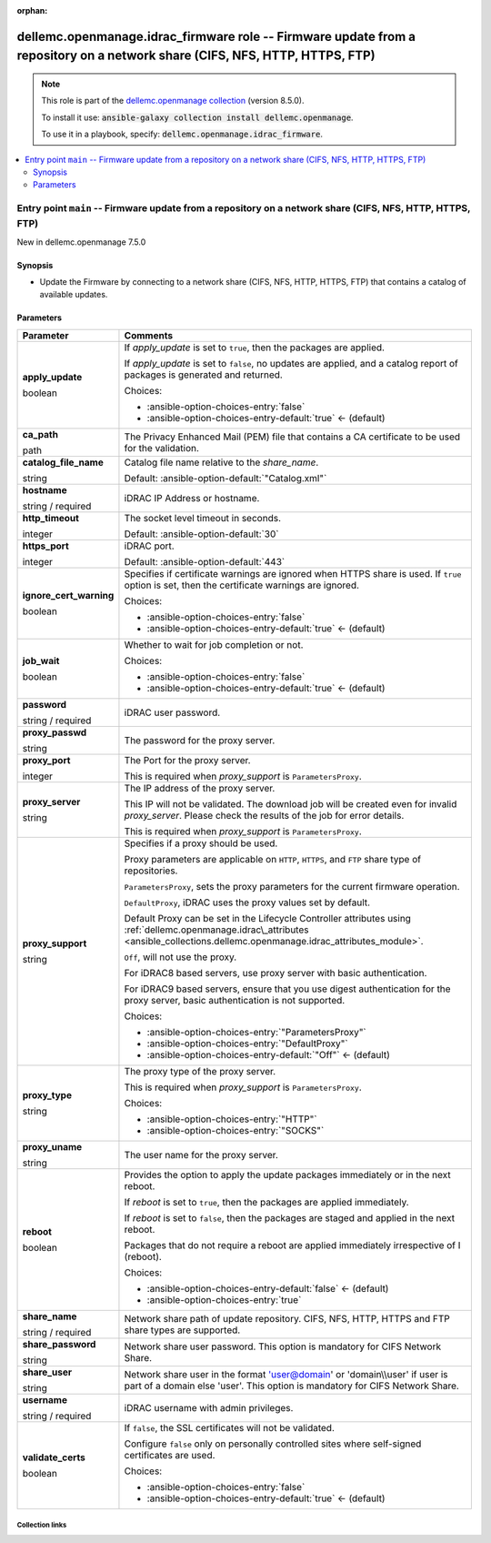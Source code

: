 
.. Document meta

:orphan:

.. role:: ansible-attribute-support-label
.. role:: ansible-attribute-support-property
.. role:: ansible-attribute-support-full
.. role:: ansible-attribute-support-partial
.. role:: ansible-attribute-support-none
.. role:: ansible-attribute-support-na
.. role:: ansible-option-type
.. role:: ansible-option-elements
.. role:: ansible-option-required
.. role:: ansible-option-versionadded
.. role:: ansible-option-aliases
.. role:: ansible-option-choices
.. role:: ansible-option-choices-default-mark
.. role:: ansible-option-default-bold

.. Anchors

.. _ansible_collections.dellemc.openmanage.idrac_firmware_role:

.. Anchors: aliases


.. Title

dellemc.openmanage.idrac_firmware role -- Firmware update from a repository on a network share (CIFS, NFS, HTTP, HTTPS, FTP)
++++++++++++++++++++++++++++++++++++++++++++++++++++++++++++++++++++++++++++++++++++++++++++++++++++++++++++++++++++++++++++

.. Collection note

.. note::
    This role is part of the `dellemc.openmanage collection <https://galaxy.ansible.com/dellemc/openmanage>`_ (version 8.5.0).

    To install it use: :code:`ansible-galaxy collection install dellemc.openmanage`.

    To use it in a playbook, specify: :code:`dellemc.openmanage.idrac_firmware`.

.. contents::
   :local:
   :depth: 2


.. Entry point title

Entry point ``main`` -- Firmware update from a repository on a network share (CIFS, NFS, HTTP, HTTPS, FTP)
----------------------------------------------------------------------------------------------------------

.. version_added

.. rst-class:: ansible-version-added

New in dellemc.openmanage 7.5.0

.. Deprecated


Synopsis
^^^^^^^^

.. Description

- Update the Firmware by connecting to a network share (CIFS, NFS, HTTP, HTTPS, FTP) that contains a catalog of available updates.

.. Requirements


.. Options

Parameters
^^^^^^^^^^

.. rst-class:: ansible-option-table

.. list-table::
  :width: 100%
  :widths: auto
  :header-rows: 1

  * - Parameter
    - Comments

  * - .. raw:: html

        <div class="ansible-option-cell">
        <div class="ansibleOptionAnchor" id="parameter-main--apply_update"></div>

      .. _ansible_collections.dellemc.openmanage.idrac_firmware_role__parameter-main__apply_update:

      .. rst-class:: ansible-option-title

      **apply_update**

      .. raw:: html

        <a class="ansibleOptionLink" href="#parameter-main--apply_update" title="Permalink to this option"></a>

      .. rst-class:: ansible-option-type-line

      :ansible-option-type:`boolean`




      .. raw:: html

        </div>

    - .. raw:: html

        <div class="ansible-option-cell">

      If \ :emphasis:`apply\_update`\  is set to \ :literal:`true`\ , then the packages are applied.

      If \ :emphasis:`apply\_update`\  is set to \ :literal:`false`\ , no updates are applied, and a catalog report of packages is generated and returned.


      .. rst-class:: ansible-option-line

      :ansible-option-choices:`Choices:`

      - :ansible-option-choices-entry:`false`
      - :ansible-option-choices-entry-default:`true` :ansible-option-choices-default-mark:`← (default)`


      .. raw:: html

        </div>

  * - .. raw:: html

        <div class="ansible-option-cell">
        <div class="ansibleOptionAnchor" id="parameter-main--ca_path"></div>

      .. _ansible_collections.dellemc.openmanage.idrac_firmware_role__parameter-main__ca_path:

      .. rst-class:: ansible-option-title

      **ca_path**

      .. raw:: html

        <a class="ansibleOptionLink" href="#parameter-main--ca_path" title="Permalink to this option"></a>

      .. rst-class:: ansible-option-type-line

      :ansible-option-type:`path`




      .. raw:: html

        </div>

    - .. raw:: html

        <div class="ansible-option-cell">

      The Privacy Enhanced Mail (PEM) file that contains a CA certificate to be used for the validation.


      .. raw:: html

        </div>

  * - .. raw:: html

        <div class="ansible-option-cell">
        <div class="ansibleOptionAnchor" id="parameter-main--catalog_file_name"></div>

      .. _ansible_collections.dellemc.openmanage.idrac_firmware_role__parameter-main__catalog_file_name:

      .. rst-class:: ansible-option-title

      **catalog_file_name**

      .. raw:: html

        <a class="ansibleOptionLink" href="#parameter-main--catalog_file_name" title="Permalink to this option"></a>

      .. rst-class:: ansible-option-type-line

      :ansible-option-type:`string`




      .. raw:: html

        </div>

    - .. raw:: html

        <div class="ansible-option-cell">

      Catalog file name relative to the \ :emphasis:`share\_name`\ .


      .. rst-class:: ansible-option-line

      :ansible-option-default-bold:`Default:` :ansible-option-default:`"Catalog.xml"`

      .. raw:: html

        </div>

  * - .. raw:: html

        <div class="ansible-option-cell">
        <div class="ansibleOptionAnchor" id="parameter-main--hostname"></div>

      .. _ansible_collections.dellemc.openmanage.idrac_firmware_role__parameter-main__hostname:

      .. rst-class:: ansible-option-title

      **hostname**

      .. raw:: html

        <a class="ansibleOptionLink" href="#parameter-main--hostname" title="Permalink to this option"></a>

      .. rst-class:: ansible-option-type-line

      :ansible-option-type:`string` / :ansible-option-required:`required`




      .. raw:: html

        </div>

    - .. raw:: html

        <div class="ansible-option-cell">

      iDRAC IP Address or hostname.


      .. raw:: html

        </div>

  * - .. raw:: html

        <div class="ansible-option-cell">
        <div class="ansibleOptionAnchor" id="parameter-main--http_timeout"></div>

      .. _ansible_collections.dellemc.openmanage.idrac_firmware_role__parameter-main__http_timeout:

      .. rst-class:: ansible-option-title

      **http_timeout**

      .. raw:: html

        <a class="ansibleOptionLink" href="#parameter-main--http_timeout" title="Permalink to this option"></a>

      .. rst-class:: ansible-option-type-line

      :ansible-option-type:`integer`




      .. raw:: html

        </div>

    - .. raw:: html

        <div class="ansible-option-cell">

      The socket level timeout in seconds.


      .. rst-class:: ansible-option-line

      :ansible-option-default-bold:`Default:` :ansible-option-default:`30`

      .. raw:: html

        </div>

  * - .. raw:: html

        <div class="ansible-option-cell">
        <div class="ansibleOptionAnchor" id="parameter-main--https_port"></div>

      .. _ansible_collections.dellemc.openmanage.idrac_firmware_role__parameter-main__https_port:

      .. rst-class:: ansible-option-title

      **https_port**

      .. raw:: html

        <a class="ansibleOptionLink" href="#parameter-main--https_port" title="Permalink to this option"></a>

      .. rst-class:: ansible-option-type-line

      :ansible-option-type:`integer`




      .. raw:: html

        </div>

    - .. raw:: html

        <div class="ansible-option-cell">

      iDRAC port.


      .. rst-class:: ansible-option-line

      :ansible-option-default-bold:`Default:` :ansible-option-default:`443`

      .. raw:: html

        </div>

  * - .. raw:: html

        <div class="ansible-option-cell">
        <div class="ansibleOptionAnchor" id="parameter-main--ignore_cert_warning"></div>

      .. _ansible_collections.dellemc.openmanage.idrac_firmware_role__parameter-main__ignore_cert_warning:

      .. rst-class:: ansible-option-title

      **ignore_cert_warning**

      .. raw:: html

        <a class="ansibleOptionLink" href="#parameter-main--ignore_cert_warning" title="Permalink to this option"></a>

      .. rst-class:: ansible-option-type-line

      :ansible-option-type:`boolean`




      .. raw:: html

        </div>

    - .. raw:: html

        <div class="ansible-option-cell">

      Specifies if certificate warnings are ignored when HTTPS share is used. If \ :literal:`true`\  option is set, then the certificate warnings are ignored.


      .. rst-class:: ansible-option-line

      :ansible-option-choices:`Choices:`

      - :ansible-option-choices-entry:`false`
      - :ansible-option-choices-entry-default:`true` :ansible-option-choices-default-mark:`← (default)`


      .. raw:: html

        </div>

  * - .. raw:: html

        <div class="ansible-option-cell">
        <div class="ansibleOptionAnchor" id="parameter-main--job_wait"></div>

      .. _ansible_collections.dellemc.openmanage.idrac_firmware_role__parameter-main__job_wait:

      .. rst-class:: ansible-option-title

      **job_wait**

      .. raw:: html

        <a class="ansibleOptionLink" href="#parameter-main--job_wait" title="Permalink to this option"></a>

      .. rst-class:: ansible-option-type-line

      :ansible-option-type:`boolean`




      .. raw:: html

        </div>

    - .. raw:: html

        <div class="ansible-option-cell">

      Whether to wait for job completion or not.


      .. rst-class:: ansible-option-line

      :ansible-option-choices:`Choices:`

      - :ansible-option-choices-entry:`false`
      - :ansible-option-choices-entry-default:`true` :ansible-option-choices-default-mark:`← (default)`


      .. raw:: html

        </div>

  * - .. raw:: html

        <div class="ansible-option-cell">
        <div class="ansibleOptionAnchor" id="parameter-main--password"></div>

      .. _ansible_collections.dellemc.openmanage.idrac_firmware_role__parameter-main__password:

      .. rst-class:: ansible-option-title

      **password**

      .. raw:: html

        <a class="ansibleOptionLink" href="#parameter-main--password" title="Permalink to this option"></a>

      .. rst-class:: ansible-option-type-line

      :ansible-option-type:`string` / :ansible-option-required:`required`




      .. raw:: html

        </div>

    - .. raw:: html

        <div class="ansible-option-cell">

      iDRAC user password.


      .. raw:: html

        </div>

  * - .. raw:: html

        <div class="ansible-option-cell">
        <div class="ansibleOptionAnchor" id="parameter-main--proxy_passwd"></div>

      .. _ansible_collections.dellemc.openmanage.idrac_firmware_role__parameter-main__proxy_passwd:

      .. rst-class:: ansible-option-title

      **proxy_passwd**

      .. raw:: html

        <a class="ansibleOptionLink" href="#parameter-main--proxy_passwd" title="Permalink to this option"></a>

      .. rst-class:: ansible-option-type-line

      :ansible-option-type:`string`




      .. raw:: html

        </div>

    - .. raw:: html

        <div class="ansible-option-cell">

      The password for the proxy server.


      .. raw:: html

        </div>

  * - .. raw:: html

        <div class="ansible-option-cell">
        <div class="ansibleOptionAnchor" id="parameter-main--proxy_port"></div>

      .. _ansible_collections.dellemc.openmanage.idrac_firmware_role__parameter-main__proxy_port:

      .. rst-class:: ansible-option-title

      **proxy_port**

      .. raw:: html

        <a class="ansibleOptionLink" href="#parameter-main--proxy_port" title="Permalink to this option"></a>

      .. rst-class:: ansible-option-type-line

      :ansible-option-type:`integer`




      .. raw:: html

        </div>

    - .. raw:: html

        <div class="ansible-option-cell">

      The Port for the proxy server.

      This is required when \ :emphasis:`proxy\_support`\  is \ :literal:`ParametersProxy`\ .


      .. raw:: html

        </div>

  * - .. raw:: html

        <div class="ansible-option-cell">
        <div class="ansibleOptionAnchor" id="parameter-main--proxy_server"></div>

      .. _ansible_collections.dellemc.openmanage.idrac_firmware_role__parameter-main__proxy_server:

      .. rst-class:: ansible-option-title

      **proxy_server**

      .. raw:: html

        <a class="ansibleOptionLink" href="#parameter-main--proxy_server" title="Permalink to this option"></a>

      .. rst-class:: ansible-option-type-line

      :ansible-option-type:`string`




      .. raw:: html

        </div>

    - .. raw:: html

        <div class="ansible-option-cell">

      The IP address of the proxy server.

      This IP will not be validated. The download job will be created even for invalid \ :emphasis:`proxy\_server`\ . Please check the results of the job for error details.

      This is required when \ :emphasis:`proxy\_support`\  is \ :literal:`ParametersProxy`\ .


      .. raw:: html

        </div>

  * - .. raw:: html

        <div class="ansible-option-cell">
        <div class="ansibleOptionAnchor" id="parameter-main--proxy_support"></div>

      .. _ansible_collections.dellemc.openmanage.idrac_firmware_role__parameter-main__proxy_support:

      .. rst-class:: ansible-option-title

      **proxy_support**

      .. raw:: html

        <a class="ansibleOptionLink" href="#parameter-main--proxy_support" title="Permalink to this option"></a>

      .. rst-class:: ansible-option-type-line

      :ansible-option-type:`string`




      .. raw:: html

        </div>

    - .. raw:: html

        <div class="ansible-option-cell">

      Specifies if a proxy should be used.

      Proxy parameters are applicable on \ :literal:`HTTP`\ , \ :literal:`HTTPS`\ , and \ :literal:`FTP`\  share type of repositories.

      \ :literal:`ParametersProxy`\ , sets the proxy parameters for the current firmware operation.

      \ :literal:`DefaultProxy`\ , iDRAC uses the proxy values set by default.

      Default Proxy can be set in the Lifecycle Controller attributes using \ :ref:`dellemc.openmanage.idrac\_attributes <ansible_collections.dellemc.openmanage.idrac_attributes_module>`\ .

      \ :literal:`Off`\ , will not use the proxy.

      For iDRAC8 based servers, use proxy server with basic authentication.

      For iDRAC9 based servers, ensure that you use digest authentication for the proxy server, basic authentication is not supported.


      .. rst-class:: ansible-option-line

      :ansible-option-choices:`Choices:`

      - :ansible-option-choices-entry:`"ParametersProxy"`
      - :ansible-option-choices-entry:`"DefaultProxy"`
      - :ansible-option-choices-entry-default:`"Off"` :ansible-option-choices-default-mark:`← (default)`


      .. raw:: html

        </div>

  * - .. raw:: html

        <div class="ansible-option-cell">
        <div class="ansibleOptionAnchor" id="parameter-main--proxy_type"></div>

      .. _ansible_collections.dellemc.openmanage.idrac_firmware_role__parameter-main__proxy_type:

      .. rst-class:: ansible-option-title

      **proxy_type**

      .. raw:: html

        <a class="ansibleOptionLink" href="#parameter-main--proxy_type" title="Permalink to this option"></a>

      .. rst-class:: ansible-option-type-line

      :ansible-option-type:`string`




      .. raw:: html

        </div>

    - .. raw:: html

        <div class="ansible-option-cell">

      The proxy type of the proxy server.

      This is required when \ :emphasis:`proxy\_support`\  is \ :literal:`ParametersProxy`\ .


      .. rst-class:: ansible-option-line

      :ansible-option-choices:`Choices:`

      - :ansible-option-choices-entry:`"HTTP"`
      - :ansible-option-choices-entry:`"SOCKS"`


      .. raw:: html

        </div>

  * - .. raw:: html

        <div class="ansible-option-cell">
        <div class="ansibleOptionAnchor" id="parameter-main--proxy_uname"></div>

      .. _ansible_collections.dellemc.openmanage.idrac_firmware_role__parameter-main__proxy_uname:

      .. rst-class:: ansible-option-title

      **proxy_uname**

      .. raw:: html

        <a class="ansibleOptionLink" href="#parameter-main--proxy_uname" title="Permalink to this option"></a>

      .. rst-class:: ansible-option-type-line

      :ansible-option-type:`string`




      .. raw:: html

        </div>

    - .. raw:: html

        <div class="ansible-option-cell">

      The user name for the proxy server.


      .. raw:: html

        </div>

  * - .. raw:: html

        <div class="ansible-option-cell">
        <div class="ansibleOptionAnchor" id="parameter-main--reboot"></div>

      .. _ansible_collections.dellemc.openmanage.idrac_firmware_role__parameter-main__reboot:

      .. rst-class:: ansible-option-title

      **reboot**

      .. raw:: html

        <a class="ansibleOptionLink" href="#parameter-main--reboot" title="Permalink to this option"></a>

      .. rst-class:: ansible-option-type-line

      :ansible-option-type:`boolean`




      .. raw:: html

        </div>

    - .. raw:: html

        <div class="ansible-option-cell">

      Provides the option to apply the update packages immediately or in the next reboot.

      If \ :emphasis:`reboot`\  is set to \ :literal:`true`\ ,  then the packages  are applied immediately.

      If \ :emphasis:`reboot`\  is set to \ :literal:`false`\ , then the packages are staged and applied in the next reboot.

      Packages that do not require a reboot are applied immediately irrespective of I (reboot).


      .. rst-class:: ansible-option-line

      :ansible-option-choices:`Choices:`

      - :ansible-option-choices-entry-default:`false` :ansible-option-choices-default-mark:`← (default)`
      - :ansible-option-choices-entry:`true`


      .. raw:: html

        </div>

  * - .. raw:: html

        <div class="ansible-option-cell">
        <div class="ansibleOptionAnchor" id="parameter-main--share_name"></div>

      .. _ansible_collections.dellemc.openmanage.idrac_firmware_role__parameter-main__share_name:

      .. rst-class:: ansible-option-title

      **share_name**

      .. raw:: html

        <a class="ansibleOptionLink" href="#parameter-main--share_name" title="Permalink to this option"></a>

      .. rst-class:: ansible-option-type-line

      :ansible-option-type:`string` / :ansible-option-required:`required`




      .. raw:: html

        </div>

    - .. raw:: html

        <div class="ansible-option-cell">

      Network share path of update repository. CIFS, NFS, HTTP, HTTPS and FTP share types are supported.


      .. raw:: html

        </div>

  * - .. raw:: html

        <div class="ansible-option-cell">
        <div class="ansibleOptionAnchor" id="parameter-main--share_password"></div>

      .. _ansible_collections.dellemc.openmanage.idrac_firmware_role__parameter-main__share_password:

      .. rst-class:: ansible-option-title

      **share_password**

      .. raw:: html

        <a class="ansibleOptionLink" href="#parameter-main--share_password" title="Permalink to this option"></a>

      .. rst-class:: ansible-option-type-line

      :ansible-option-type:`string`




      .. raw:: html

        </div>

    - .. raw:: html

        <div class="ansible-option-cell">

      Network share user password. This option is mandatory for CIFS Network Share.


      .. raw:: html

        </div>

  * - .. raw:: html

        <div class="ansible-option-cell">
        <div class="ansibleOptionAnchor" id="parameter-main--share_user"></div>

      .. _ansible_collections.dellemc.openmanage.idrac_firmware_role__parameter-main__share_user:

      .. rst-class:: ansible-option-title

      **share_user**

      .. raw:: html

        <a class="ansibleOptionLink" href="#parameter-main--share_user" title="Permalink to this option"></a>

      .. rst-class:: ansible-option-type-line

      :ansible-option-type:`string`




      .. raw:: html

        </div>

    - .. raw:: html

        <div class="ansible-option-cell">

      Network share user in the format 'user@domain' or 'domain\\\\user' if user is part of a domain else 'user'. This option is mandatory for CIFS Network Share.


      .. raw:: html

        </div>

  * - .. raw:: html

        <div class="ansible-option-cell">
        <div class="ansibleOptionAnchor" id="parameter-main--username"></div>

      .. _ansible_collections.dellemc.openmanage.idrac_firmware_role__parameter-main__username:

      .. rst-class:: ansible-option-title

      **username**

      .. raw:: html

        <a class="ansibleOptionLink" href="#parameter-main--username" title="Permalink to this option"></a>

      .. rst-class:: ansible-option-type-line

      :ansible-option-type:`string` / :ansible-option-required:`required`




      .. raw:: html

        </div>

    - .. raw:: html

        <div class="ansible-option-cell">

      iDRAC username with admin privileges.


      .. raw:: html

        </div>

  * - .. raw:: html

        <div class="ansible-option-cell">
        <div class="ansibleOptionAnchor" id="parameter-main--validate_certs"></div>

      .. _ansible_collections.dellemc.openmanage.idrac_firmware_role__parameter-main__validate_certs:

      .. rst-class:: ansible-option-title

      **validate_certs**

      .. raw:: html

        <a class="ansibleOptionLink" href="#parameter-main--validate_certs" title="Permalink to this option"></a>

      .. rst-class:: ansible-option-type-line

      :ansible-option-type:`boolean`




      .. raw:: html

        </div>

    - .. raw:: html

        <div class="ansible-option-cell">

      If \ :literal:`false`\ , the SSL certificates will not be validated.

      Configure \ :literal:`false`\  only on personally controlled sites where self-signed certificates are used.


      .. rst-class:: ansible-option-line

      :ansible-option-choices:`Choices:`

      - :ansible-option-choices-entry:`false`
      - :ansible-option-choices-entry-default:`true` :ansible-option-choices-default-mark:`← (default)`


      .. raw:: html

        </div>


.. Attributes


.. Notes


.. Seealso




.. Extra links

Collection links
~~~~~~~~~~~~~~~~

.. raw:: html

  <p class="ansible-links">
    <a href="https://github.com/dell/dellemc-openmanage-ansible-modules/issues" aria-role="button" target="_blank" rel="noopener external">Issue Tracker</a>
    <a href="https://github.com/dell/dellemc-openmanage-ansible-modules" aria-role="button" target="_blank" rel="noopener external">Homepage</a>
    <a href="https://github.com/dell/dellemc-openmanage-ansible-modules/tree/collections" aria-role="button" target="_blank" rel="noopener external">Repository (Sources)</a>
  </p>

.. Parsing errors

